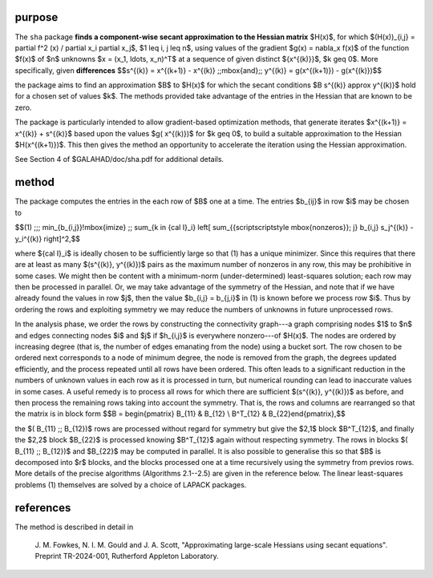 purpose
-------

The ``sha`` package
**finds a component-wise secant approximation to the Hessian matrix** $H(x)$,
for which $(H(x))_{i,j} = \partial f^2 (x) / \partial x_i \partial x_j$,
$1 \leq i, j \leq n$,
using values of the gradient $g(x) = \nabla_x f(x)$
of the function $f(x)$ of $n$ unknowns $x = (x_1, \ldots, x_n)^T$
at a sequence of given distinct $\{x^{(k)}\}$, $k \geq 0$.
More specifically, given **differences**
$$s^{(k)} = x^{(k+1)} - x^{(k)} \;\;\mbox{and}\;\;
y^{(k)} = g(x^{(k+1)}) - g(x^{(k)})$$

the package aims to find an approximation $B$ to $H(x)$ for
which the secant conditions $B s^{(k)} \approx y^{(k)}$ hold for
a chosen set of values $k$.
The methods provided take advantage of the entries in the Hessian that
are known to be zero.

The package is particularly intended to allow gradient-based
optimization methods, that generate iterates
$x^{(k+1)} = x^{(k)} + s^{(k)}$ based upon the values $g( x^{(k)})$
for $k \geq 0$, to build a suitable approximation to the Hessian
$H(x^{(k+1)})$. This then gives the method an opportunity to
accelerate the iteration using the Hessian approximation.

See Section 4 of $GALAHAD/doc/sha.pdf for additional details.

method
------

The package computes the entries in the each row of $B$ one at a time.
The entries $b_{ij}$ in row $i$ may be chosen to

$$(1) \;\;\; \min_{b_{i,j}}\!\mbox{imize} \;\; \sum_{k \in {\cal I}_i}
\left[ \sum_{{\scriptscriptstyle \mbox{nonzeros}}\; j}
b_{i,j} s_j^{(k)} - y_i^{(k)} \right]^2,$$

where ${\cal I}_i$ is ideally chosen to be sufficiently large so that (1)
has a unique minimizer. Since this requires that there are at least
as many $(s^{(k)}, y^{(k)})$ pairs as the maximum number of nonzeros
in any row, this may be prohibitive in some cases. We might then be content
with a minimum-norm (under-determined) least-squares solution; each row
may then be processed in parallel. Or, we may
take advantage of the symmetry of the Hessian, and note that if we
have already found the values in row $j$, then the value $b_{i,j} = b_{j,i}$
in (1) is known before we process row $i$. Thus by ordering the rows
and exploiting symmetry we may reduce the numbers of unknowns in
future unprocessed rows.

In the analysis phase, we order the rows by constructing the connectivity
graph---a graph comprising nodes $1$ to $n$ and edges connecting
nodes $i$ and $j$ if $h_{i,j}$ is everywhere nonzero---of $H(x)$.
The nodes are ordered by increasing degree (that is, the number of edges
emanating from the node) using a bucket sort. The row chosen to be
ordered next corresponds to a node of minimum degree, the node
is removed from the graph, the degrees updated efficiently, and the
process repeated until all rows have been ordered. This often leads
to a significant reduction in the numbers of unknown values in each
row as it is processed in turn, but numerical rounding can lead to
inaccurate values in some cases. A useful remedy is to process all
rows for which there are sufficient $(s^{(k)}, y^{(k)})$ as before,
and then process the remaining rows taking into account the symmetry.
That is, the rows and columns are rearranged so that the matrix
is in block form
$$B = \begin{pmatrix} B_{11} & B_{12} \\ B^T_{12} & B_{22}\end{pmatrix},$$

the $( B_{11} \;\; B_{12})$ rows are processed without regard
for symmetry but give the $2,1$ block $B^T_{12}$,
and finally
the $2,2$ block $B_{22}$ is processed knowing $B^T_{12}$
again without respecting symmetry. The rows in blocks
$( B_{11} \;\; B_{12})$ and $B_{22}$ may be computed in parallel.
It is also possible to generalise this so that $B$ is decomposed into
$r$ blocks, and the blocks processed one at a time recursively using the
symmetry from previos rows.
More details of the precise algorithms (Algorithms 2.1--2.5)
are given in the reference below. The linear least-squares problems (1)
themselves are solved by a choice of LAPACK packages.

references
----------

The method is described in detail in

  J. M. Fowkes, N. I. M. Gould and J. A. Scott,
  "Approximating large-scale Hessians using secant equations".
  Preprint TR-2024-001, Rutherford Appleton Laboratory.
